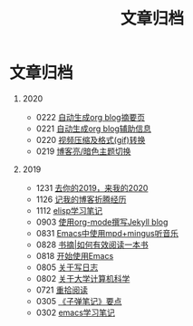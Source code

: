 #+TITLE: 文章归档
#+OPTIONS: toc:nil H:1 num:0 title:nil

* 文章归档

** 2020
  * 0222 [[https://blog.geekinney.com/post/auto-generate-blog-digest-page.html][自动生成org blog摘要页]]
  * 0221 [[https://blog.geekinney.com/post/auto-generate-blog-relative-info.html][自动生成org blog辅助信息]]
  * 0220 [[https://blog.geekinney.com/post/elisp-hack-compress-and-convert-video.html][视频压缩及格式(gif)转换]]
  * 0219 [[https://blog.geekinney.com/post/blog-light-and-dark-theme-switch.html][博客亮/暗色主题切换]]

** 2019
  * 1231 [[https://blog.geekinney.com/post/at-the-end-of-2019.html][去你的2019，来我的2020]]
  * 1126 [[https://blog.geekinney.com/post/experience-of-setting-up-my-own-blog-site.html][记我的博客折腾经历]]
  * 1112 [[https://blog.geekinney.com/post/emacs-lisp-learning-note.html][elisp学习笔记]]
  * 0903 [[https://blog.geekinney.com/post/using-org-to-blog-with-jekyll.html][使用org-mode撰写Jekyll blog]]
  * 0831 [[https://blog.geekinney.com/post/listen-music-in-emacs.html][Emacs中使用mpd+mingus听音乐]]
  * 0828 [[https://blog.geekinney.com/post/reading-notes-of-how-to-read-a-book-efficiently.html][书摘|如何有效阅读一本书]]
  * 0818 [[https://blog.geekinney.com/post/get-started-with-emacs.html][开始使用Emacs]]
  * 0805 [[https://blog.geekinney.com/post/thinking-about-journaling.html][关于写日志]]
  * 0802 [[https://blog.geekinney.com/post/thinking-about-cs-teaching-in-college.html][关于大学计算机科学]]
  * 0721 [[https://blog.geekinney.com/post/pick-up-reading-after-read-the-moon-and-sixpence.html][重拾阅读]]
  * 0305 [[https://blog.geekinney.com/post/reading-notes-of-bullet-journal.html][《子弹笔记》要点]]
  * 0302 [[https://blog.geekinney.com/post/emacs-learning-note.html][emacs学习笔记]]
